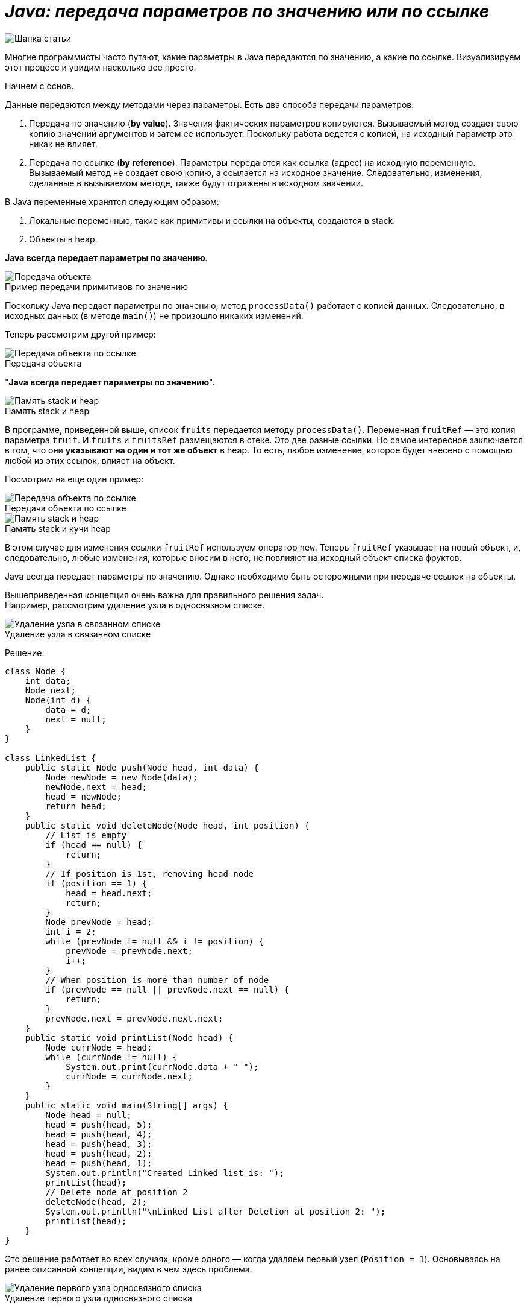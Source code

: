 = _Java: передача параметров по значению или по ссылке_

:imagesdir: ../assets/img/JavaPassingParametrs

image::title.png[Шапка статьи]


Многие программисты часто путают, какие параметры в Java передаются по значению, а какие по ссылке.
Визуализируем этот процесс и увидим насколько все просто.

Начнем с основ. +

Данные передаются между методами через параметры.
Есть два способа передачи параметров:

. Передача по значению (*by value*). Значения фактических параметров копируются.
Вызываемый метод создает свою копию значений аргументов и затем ее использует.
Поскольку работа ведется с копией, на исходный параметр это никак не влияет. +
. Передача по ссылке (*by reference*). Параметры передаются как ссылка (адрес) на исходную переменную.
Вызываемый метод не создает свою копию, а ссылается на исходное значение.
Следовательно, изменения, сделанные в вызываемом методе, также будут отражены в исходном значении.

В Java переменные хранятся следующим образом:

. Локальные переменные, такие как примитивы и ссылки на объекты, создаются в stack.
. Объекты в heap.

*Java всегда передает параметры по значению*.

image::example1.png[Передача объекта]

.Пример передачи примитивов по значению
Поскольку Java передает параметры по значению, метод `processData()` работает с копией данных.
Следовательно, в исходных данных (в методе `main()`) не произошло никаких изменений.

Теперь рассмотрим другой пример: +

image::example2.png[Передача объекта по ссылке]

.Передача объекта +
"*Java всегда передает параметры по значению*".

image::steak-heap_processData.png[Память stack и heap]

.Память stack и heap +
В программе, приведенной выше, список `fruits` передается методу `processData()`.
Переменная `fruitRef` — это копия параметра `fruit`.
И `fruits` и `fruitsRef` размещаются в стеке.
Это две разные ссылки.
Но самое интересное заключается в том, что они *указывают на один и тот же объект* в heap.
То есть, любое изменение, которое будет внесено с помощью любой из этих ссылок, влияет на объект.

Посмотрим на еще один пример:

image::example3.png[Передача объекта по ссылке]

.Передача объекта по ссылке
--
image::stack-heap_new.png[Память stack и heap]

.Память stack и кучи heap
В этом случае для изменения ссылки `fruitRef` используем оператор `new`.
Теперь `fruitRef` указывает на новый объект, и, следовательно, любые изменения, которые вносим в него, не повлияют на исходный объект списка фруктов.

Java всегда передает параметры по значению.
Однако необходимо быть осторожными при передаче ссылок на объекты.

Вышеприведенная концепция очень важна для правильного решения задач. +
Например, рассмотрим удаление узла в односвязном списке.

====

image::single-linked.png[Удаление узла в связанном списке]
====

.Удаление узла в связанном списке
Решение:
[source, java]
----
class Node {
    int data;
    Node next;
    Node(int d) {
        data = d;
        next = null;
    }
}

class LinkedList {
    public static Node push(Node head, int data) {
        Node newNode = new Node(data);
        newNode.next = head;
        head = newNode;
        return head;
    }
    public static void deleteNode(Node head, int position) {
        // List is empty
        if (head == null) {
            return;
        }
        // If position is 1st, removing head node
        if (position == 1) {
            head = head.next;
            return;
        }
        Node prevNode = head;
        int i = 2;
        while (prevNode != null && i != position) {
            prevNode = prevNode.next;
            i++;
        }
        // When position is more than number of node
        if (prevNode == null || prevNode.next == null) {
            return;
        }
        prevNode.next = prevNode.next.next;
    }
    public static void printList(Node head) {
        Node currNode = head;
        while (currNode != null) {
            System.out.print(currNode.data + " ");
            currNode = currNode.next;
        }
    }
    public static void main(String[] args) {
        Node head = null;
        head = push(head, 5);
        head = push(head, 4);
        head = push(head, 3);
        head = push(head, 2);
        head = push(head, 1);
        System.out.println("Created Linked list is: ");
        printList(head);
        // Delete node at position 2
        deleteNode(head, 2);
        System.out.println("\nLinked List after Deletion at position 2: ");
        printList(head);
    }
}
----

Это решение работает во всех случаях, кроме одного — когда удаляем первый узел (`Position = 1`).
Основываясь на ранее описанной концепции, видим в чем здесь проблема.

image::stack-heap-deleted.png[Удаление первого узла односвязного списка]

.Удаление первого узла односвязного списка
Для исправления алгоритма необходимо сделать следующее:

[source,java]
----
 public static Node deleteNode(Node head, int position) {
        // List is empty
        if (head == null) {
            return head;
        }
        // If position is 1st, removing head node
        if (position == 1) {
            head = head.next;
            return head;
        }
        Node prevNode = head;
        int i = 2;
        while (prevNode != null && i != position) {
            prevNode = prevNode.next;
            i++;
        }
        // When position is more than number of node
        if (prevNode == null || prevNode.next == null) {
            return head;
        }
        prevNode.next = prevNode.next.next;
        return head;
    }
    public static void main(String[] args) {
        Node head = null;
        head = push(head, 5);
        head = push(head, 4);
        head = push(head, 3);
        head = push(head, 2);
        head = push(head, 1);
        System.out.println("Created Linked list is: ");
        printList(head);
        // Delete node at position 2
        head = deleteNode(head, 2);
        System.out.println("\nLinked List after Deletion at position 2: ");
        printList(head);
    }
//Rest of the code remains same
----

---

